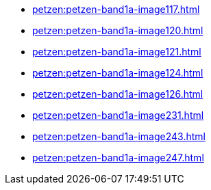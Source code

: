 * xref:petzen:petzen-band1a-image117.adoc[]
* xref:petzen:petzen-band1a-image120.adoc[]
* xref:petzen:petzen-band1a-image121.adoc[]
* xref:petzen:petzen-band1a-image124.adoc[]
* xref:petzen:petzen-band1a-image126.adoc[]
* xref:petzen:petzen-band1a-image231.adoc[]
* xref:petzen:petzen-band1a-image243.adoc[]
* xref:petzen:petzen-band1a-image247.adoc[]
